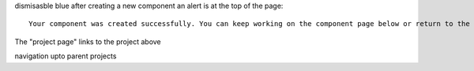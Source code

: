 dismisasble blue
after creating a new component an alert is at the top of the page::
    Your component was created successfully. You can keep working on the component page below or return to the project page.

The "project page" links to the project above

navigation upto parent projects
